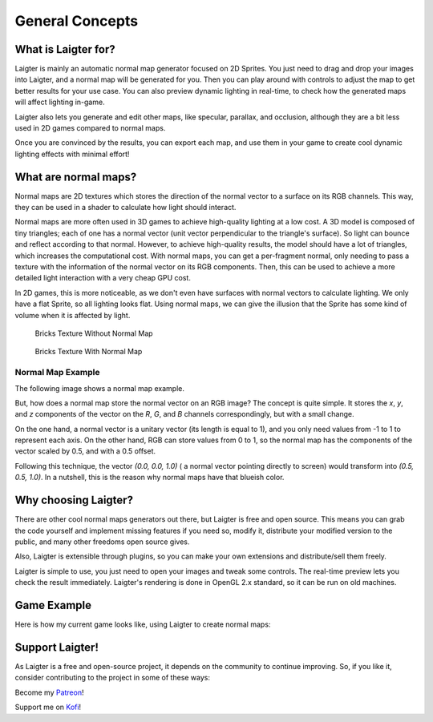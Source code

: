General Concepts
================

What is Laigter for?
--------------------

.. image:: img/MainWindow.png

Laigter is mainly an automatic normal map generator focused on 2D Sprites. You just need to drag and drop your images into Laigter, and a normal map will be generated for you. Then you can play around with controls to adjust the map to get better results for your use case. You can also preview dynamic lighting in real-time, to check how the generated maps will affect lighting in-game.

Laigter also lets you generate and edit other maps, like specular, parallax, and occlusion, although they are a bit less used in 2D games compared to normal maps.

Once you are convinced by the results, you can export each map, and use them in your game to create cool dynamic lighting effects with minimal effort!

What are normal maps?
---------------------

Normal maps are 2D textures which stores the direction of the normal vector to a surface
on its RGB channels. This way, they can be used in a shader to calculate how light should interact.

Normal maps are more often used in 3D games to achieve high-quality lighting at a low cost. A 3D model is composed of tiny triangles; each of one has a normal vector (unit
vector perpendicular to the triangle's surface). So light can bounce and reflect
according to that normal. However, to achieve high-quality results, the model should have
a lot of triangles, which increases the computational cost. With normal maps, you can
get a per-fragment normal, only needing to pass a texture with the information of the
normal vector on its RGB components. Then, this can be used to achieve a more detailed light interaction with a very cheap GPU cost.

In 2D games, this is more noticeable, as we don't even have surfaces with normal vectors to calculate lighting. We only have a flat Sprite, so all lighting looks flat. Using normal maps, we can give the illusion that the Sprite has some kind of volume when it is affected by light.

.. figure:: img/BricksWithoutNormal.png
   :scale: 50 %

   Bricks Texture Without Normal Map


.. figure:: img/BricksWithNormal.png
   :scale: 50 %

   Bricks Texture With Normal Map

Normal Map Example
~~~~~~~~~~~~~~~~~~

The following image shows a normal map example.

.. image:: img/NormalMap.jpg
   :scale: 50 %

But, how does a normal map store the normal vector on an RGB image? The concept is quite simple. It stores the *x*, *y*, and *z* components of the vector on the *R*, *G*, and *B* channels correspondingly, but with a small change. 

On the one hand, a normal vector is a unitary vector (its length is equal to 1), and you only need values from -1 to 1 to represent each axis.  On the other hand, RGB can store values from 0 to 1, so the normal map has the components of the vector scaled by 0.5, and with a 0.5 offset. 

Following this technique,  the vector *(0.0, 0.0, 1.0)* ( a normal vector pointing directly to screen) would transform into *(0.5, 0.5, 1.0)*.  In a nutshell, this is the reason why normal maps have that blueish color.

Why choosing Laigter?
------------------

There are other cool normal maps generators out there, but Laigter is free and open source. This means you can grab the code yourself and implement missing features if you need so, modify it, distribute your modified version to the public, and many other freedoms open source gives.

Also, Laigter is extensible through plugins, so you can make your own extensions and distribute/sell them freely.

Laigter is simple to use, you just need to open your images and tweak some controls. The real-time preview lets you check the result immediately.
Laigter's rendering is done in OpenGL 2.x standard, so it can be run on old machines.

Game Example
------------

Here is how my current game looks like, using Laigter to create normal maps:

.. image:: img/example.gif


Support Laigter!
----------------

As Laigter is a free and open-source project, it depends on the community to
continue improving. So, if you like it, consider contributing to the project
in some of these ways:

Become my Patreon_!

Support me on Kofi_!

.. _Patreon: https://www.patreon.com/azagaya
.. _Kofi: https://ko-fi.com/azagayavj
